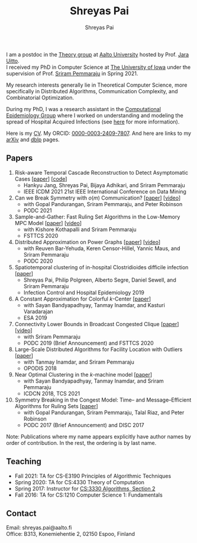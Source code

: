 #+TITLE:Shreyas Pai
#+AUTHOR:Shreyas Pai
#+EMAIL:
#+OPTIONS: ':nil *:t -:t ::t <:t H:3 \n:t ^:t arch:headline
#+OPTIONS: author:t c:nil d:(not "LOGBOOK") title:t
#+OPTIONS: e:nil email:nil f:nil inline:t num:0 p:nil pri:nil
#+OPTIONS: tags:nil tasks:nil tex:t timestamp:t toc:nil todo:nil |:t
#+OPTIONS: texht:t creator:t
#+DESCRIPTION:
#+EXCLUDE_TAGS: noexport
#+SELECT_TAGS: export
#+KEYWORDS:
#+LANGUAGE: en

#+ATTR_HTML: :width 225px :alt There should be a picture of me here... :title Shreyas
[[./img/me.jpg]]

I am a postdoc in the [[https://research.cs.aalto.fi/theory/][Theory group]] at [[https://aalto.fi/en][Aalto University]] hosted by Prof. [[https://users.aalto.fi/~uittoj3/][Jara Uitto]].
I received my PhD in Computer Science at [[http://uiowa.edu][The University of Iowa]] under the supervision of Prof. [[http://homepage.cs.uiowa.edu/~sriram][Sriram Pemmaraju]] in Spring 2021.

My research interests generally lie in Theoretical Computer Science, more specifically in Distributed Algorithms, Communication Complexity, and Combinatorial Optimization.

During my PhD, I was a research assistant in the [[https://vinci.cs.uiowa.edu/compepi/][Computational Epidemiology Group]] where I worked on understanding and modeling the spread of Hospital Acquired Infections (see [[https://www.cdc.gov/hai/research/MIND-Healthcare.html][here]] for more information).

Here is my [[./cv.pdf][CV]]. My ORCID: [[https://orcid.org/0000-0003-2409-7807][0000-0003-2409-7807]]. And here are links to my [[https://arxiv.org/a/pai_s_2.html][arXiv]] and [[https://dblp.org/pers/hd/p/Pai:Shreyas][dblp]] pages.

** Papers
   1. Risk-aware Temporal Cascade Reconstruction to Detect Asymptomatic Cases [[[https://doi.org/10.1109/ICDM51629.2021.00034][paper]]] [[[https://github.com/HankyuJang/directed-PCST-asymptomatic-detection][code]]]
      - Hankyu Jang, Shreyas Pai, Bijaya Adhikari, and Sriram Pemmaraju
      - IEEE ICDM 2021 21st IEEE International Conference on Data Mining
   2. Can we Break Symmetry with \(o(m)\) Communication? [[[https://arxiv.org/abs/2105.08917][paper]]] [[[https://www.youtube.com/watch?v=5VSDJ9qkV4E][video]]]
      - with Gopal Pandurangan, Sriram Pemmaraju, and Peter Robinson
      - PODC 2021
   3. Sample-and-Gather: Fast Ruling Set Algorithms in the Low-Memory MPC Model [[[http://arxiv.org/abs/2009.12477][paper]]] [[[https://www.youtube.com/watch?v=TJQb8XjpPC0][video]]]
      - with Kishore Kothapalli and Sriram Pemmaraju
      - FSTTCS 2020
   4. Distributed Approximation on Power Graphs [[[https://arxiv.org/abs/2006.03746][paper]]] [[[https://www.youtube.com/watch?v=O0BqznC55MQ][video]]]
      - with Reuven Bar-Yehuda, Keren Censor-Hillel, Yannic Maus, and Sriram Pemmaraju
      - PODC 2020
   5. Spatiotemporal  clustering  of  in-hospital  Clostridioides  difficile infection [[[https://doi.org/10.1017/ice.2019.350][paper]]]
      - Shreyas Pai, Philip Polgreen, Alberto Segre, Daniel Sewell, and Sriram Pemmaraju
      - Infection Control and Hospital Epidemiology 2019
   6. A Constant Approximation for Colorful \(k\)-Center [[[https://arxiv.org/abs/1907.08906][paper]]]
      - with Sayan Bandyapadhyay, Tanmay Inamdar, and Kasturi Varadarajan
      - ESA 2019
   7. Connectivity Lower Bounds in Broadcast Congested Clique [[[https://arxiv.org/abs/1905.09016][paper]]] [[[https://www.youtube.com/watch?v=e4Rflnmu0ho][video]]]
      - with Sriram Pemmaraju
      - PODC 2019 (Brief Announcement) and FSTTCS 2020
   8. Large-Scale Distributed Algorithms for Facility Location with Outliers [[[https://arxiv.org/abs/1811.06494][paper]]]
      - with Tanmay Inamdar, and Sriram Pemmaraju
      - OPODIS 2018
   9. Near Optimal Clustering in the \(k\)-machine model [[[https://arxiv.org/abs/1710.08381][paper]]]
      - with Sayan Bandyapadhyay, Tanmay Inamdar, and Sriram Pemmaraju
      - ICDCN 2018, TCS 2021
   10. Symmetry Breaking in the Congest Model: Time– and Message–Efficient Algorithms for Ruling Sets [[[https://arxiv.org/abs/1705.07861][paper]]]
       - with Gopal Pandurangan, Sriram Pemmaraju, Talal Riaz, and Peter Robinson
       - PODC 2017 (Brief Announcement) and DISC 2017
Note: Publications where my name appears explicitly have author names by order of contribution. In the rest, the ordering is by last name.
** Teaching
- Fall 2021: TA for CS-E3190 Principles of Algorithmic Techniques
- Spring 2020: TA for CS:4330 Theory of Computation
- Spring 2017: Instructor for [[http://homepage.cs.uiowa.edu/~sriram/3330/spring17/][CS:3330 Algorithms, Section 2]]
- Fall 2016: TA for CS:1210 Computer Science 1: Fundamentals
** Contact
   Email: shreyas.pai@aalto.fi
   Office: B313, Konemiehentie 2, 02150 Espoo, Finland

#+ATTR_HTML: :width 300px :alt savesoil.org :title Save Soil
[[./img/savesoil.png]]
